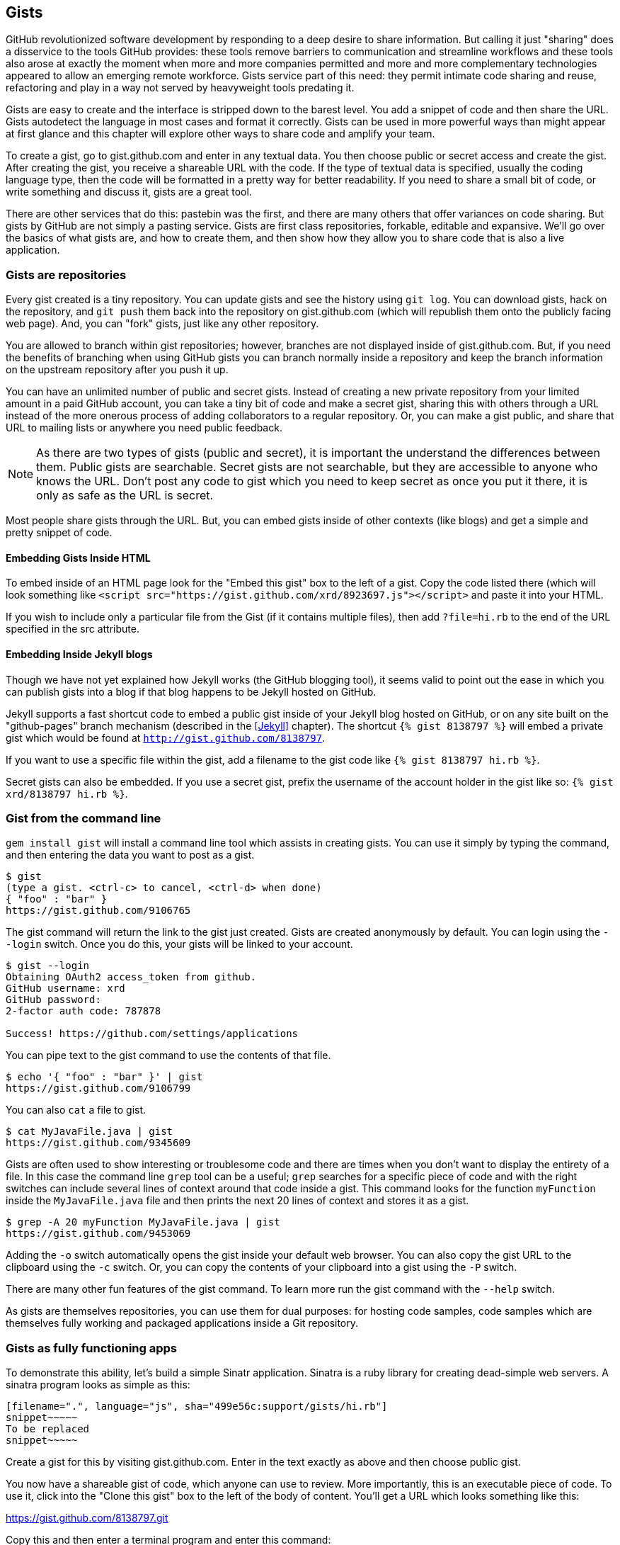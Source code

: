 == Gists

GitHub revolutionized software development by responding to a deep
desire to share information. But calling it just "sharing" does a disservice to
the tools GitHub provides: these tools remove barriers to
communication and streamline workflows and these tools also arose at
exactly the moment when more and more companies permitted and more and
more complementary technologies appeared to allow an emerging remote
workforce. Gists service part of this need: they permit intimate code
sharing and reuse, refactoring and play in a way not served by
heavyweight tools predating it.

Gists are easy to create and the interface is stripped down to the
barest level. You add a snippet of code and then share the URL. Gists
autodetect the language in most cases and format it correctly. Gists
can be used in more powerful ways than might appear at first glance
and this chapter will explore other ways to share code and amplify
your team.

To create a gist, go to
gist.github.com and enter in any textual data. You then choose public or
secret access and create the gist. After creating the gist, you receive a
shareable URL with the code. If the type of textual data is specified,
usually the coding language type, then the code will be formatted in a
pretty way for better readability. If you need to share a small bit of code,
or write something and discuss it, gists are a great tool. 

There are other services that do this: pastebin was the first, and
there are many others that offer variances on code sharing. But gists
by GitHub are not simply a pasting service. Gists are first class
repositories, forkable, editable and expansive. We'll go over the basics
of what gists are, and how to create them, and then show how they
allow you to share code that is also a live application.

=== Gists are repositories

Every gist
created is a tiny repository. You can update gists and see
the history using `git log`. You can download gists, hack on the
repository, and `git push` them back into the repository on
gist.github.com (which will republish them onto the publicly 
facing web page). And, you can "fork" gists, just like
any other repository. 

You are allowed to branch within gist repositories; however, branches
are not displayed inside of gist.github.com. But, if you need the
benefits of branching when using GitHub gists you can branch normally
inside a repository and keep the branch information on the upstream
repository after you push it up. 

You can have an unlimited number of public and secret gists. Instead
of creating a new private repository from your limited amount in a
paid GitHub account, you can take a tiny bit of code
and make a secret gist, sharing this with others through a URL
instead of the more onerous process of adding collaborators to a
regular repository. Or, you can make a gist public, and
share that URL to mailing lists or anywhere you need public feedback.

[NOTE]
As there are two types of gists (public and secret), it is important the understand the
differences between them. Public gists are searchable. Secret gists
are not searchable, but they are accessible to anyone who knows
the URL. Don't post any code to gist which you need to keep secret as
once you put it there, it is only as safe as the URL is secret.  

Most people share gists through the URL. But, you can embed gists
inside of other contexts (like blogs) and get a simple and pretty
snippet of code.

==== Embedding Gists Inside HTML

To embed inside of an HTML page look for the "Embed this gist" box to
the left of a gist. Copy the code listed there (which will look
something like `<script
src="https://gist.github.com/xrd/8923697.js"></script>` and paste it
into your HTML. 

If you wish to include only a particular file from the Gist (if it
contains multiple files), then add `?file=hi.rb` to the end of the
URL specified in the src attribute.

==== Embedding Inside Jekyll blogs

Though we have not yet explained how Jekyll works (the GitHub blogging
tool), it seems valid to point out the ease in which you can publish
gists into a blog if that blog happens to be Jekyll hosted on GitHub.

Jekyll supports a fast shortcut code to embed a public gist inside of your
Jekyll blog hosted on GitHub, or on any site built on the
"github-pages" branch mechanism (described in the <<Jekyll>>
chapter).  The shortcut `{% gist 8138797 %}` will embed a private gist
which would be found at `http://gist.github.com/8138797`. 

If you want to use a specific file within the gist, add a filename to
the gist code like `{% gist 8138797 hi.rb %}`.

Secret gists can also be embedded. If you use a secret gist, prefix
the username of the account holder in the gist like so: `{% gist xrd/8138797 hi.rb %}`.

=== Gist from the command line

`gem install gist` will install a command line tool which assists in
creating gists. You can use it simply by typing the command, and then
entering the data you want to post as a gist.

[source,bash]
-----
$ gist
(type a gist. <ctrl-c> to cancel, <ctrl-d> when done)
{ "foo" : "bar" }
https://gist.github.com/9106765
-----

The gist command will return the link to the gist just created. Gists
are created anonymously by default. You can login using the `--login`
switch. Once you do this, your gists will be linked to
your account.

[source,bash]
-----
$ gist --login
Obtaining OAuth2 access_token from github.
GitHub username: xrd
GitHub password: 
2-factor auth code: 787878

Success! https://github.com/settings/applications
-----

You can pipe text to the gist command to use the contents of that
file.

[source,bash]
-----
$ echo '{ "foo" : "bar" }' | gist
https://gist.github.com/9106799
-----

You can also `cat` a file to gist.

[source,bash]
-----
$ cat MyJavaFile.java | gist
https://gist.github.com/9345609
-----

Gists are often used to show interesting or troublesome code and there
are times when you don't want to display the entirety of a file. In
this case the command line `grep` tool can be a useful; `grep` searches
for a specific piece of code and with the right switches can include
several lines of context around that code inside a gist. This command
looks for the function `myFunction` inside the `MyJavaFile.java` file
and then prints the next 20 lines of context and stores it as a gist.

[source,bash]
-----
$ grep -A 20 myFunction MyJavaFile.java | gist
https://gist.github.com/9453069
-----

Adding the `-o` switch automatically opens the gist inside your
default web browser. You can also copy the gist URL to the clipboard
using the `-c` switch. Or, you can copy the contents of your clipboard
into a gist using the `-P` switch. 

There are many other fun features of the gist command. To learn more
run the gist command with the `--help` switch. 

As gists are themselves repositories, you can use them for dual
purposes: for hosting code samples, code samples which are themselves
fully working and packaged applications inside a Git repository.

=== Gists as fully functioning apps

To demonstrate this ability, let's build a simple Sinatr
application. Sinatra is a ruby library for creating dead-simple web
servers. A sinatra program looks as simple as this:

[code,ruby]
-----
[filename=".", language="js", sha="499e56c:support/gists/hi.rb"]
snippet~~~~~
To be replaced
snippet~~~~~
-----

Create a gist for this by visiting gist.github.com. Enter in the text exactly as above and then choose
public gist.

You now have a shareable gist of code, which anyone can use to review.
More importantly, this is an executable piece of code. To use it,
click into the "Clone this gist" box to the left of the body of
content. You'll get a URL which looks something like this: 

https://gist.github.com/8138797.git

Copy this and then enter a terminal program and enter this command:

[source,bash]
$ git clone https://gist.github.com/8138797.git
$ cd 8138797

Now, you are inside the gist repository. If you look inside the
repository you'll see a list of files, a list which right now numbers
only one file.

[source,bash]
----
$ ls
hi.rb
----

To run this code, enter `ruby hi.rb`

If you had not used sinatra with ruby before, this will cause an
error. This program requires a library called "sinatra" and 
you have not yet installed it. We could write a README, or add
documentation into this file itself. Another 
way to guarantee the user has the proper files installed is to use a
"Gemfile" which is a file that tells 
which libraries are installed and from where. That sounds like the
best way:

[source,bash]
-----
$ printf "source 'https://rubygems.org'\ngem 'sinatra'" > Gemfile
-----

The `bundle` command (from the bundler gem) will install sinatra and
the associated dependencies.

[source,bash]
-----
$ bundle
Using rack (1.5.2) 
Using rack-protection (1.5.1) 
Using tilt (1.4.1) 
Using sinatra (1.4.4) 
Using bundler (1.3.5) 
Your bundle is complete!
Use `bundle show [gemname]` to see where a bundled gem is installed.
-----

Why did we do things this way? Because now we can add the Gemfile to
our repository locally, and then publish into our gist for sharing on
the web. Our repository now not only has the code, but a well know
manifest file which explains the necessary components when running the
code. 

To publish our changes back into our gist from the command line, we
need to update the "remote" repository reference. When we 
first cloned the repository we used the https link. If we are using
SSH keys (and you should be; read the section "When should I use SSH
vs HTTPS?") then we need to switch to use the SSH URL format (git
protocol). Run this command:

[source,bash]
-----
$ git remote -v
origin       https://gist.github.com/8138797.git (fetch)
origin       https://gist.github.com/8138797.git (push)
-----

Your results will be slightly different, but this output displays our
remote repository; in other words, where we pull and push our code
changes. If you are familiar with the way 
that remotes work on GitHub you can see that this is a read-only URL.
We need to adjust these URLs in our remote so that it points to the
read-write remote URL. To do that, remove the `https://` part and add
a `git@`. Then, change the first `/` character after the
`gist.github.com` URL to a `:` character. If your remote was the same
as above you would have this `git@gist.github.com:8138797.git`. Then,
in a terminal window run these commands:

[source,bash]
----
$ git remote rm origin
$ git remote add origin git@gist.github.com:8138797.git
----

Now you can push new content in via the command line as well as edit
files inside of GitHub.com. As you develop your app you have
flexibility in whichever way fits you best.

Now let's take it further: what if we modified our application to use
the GitHub API, specifically to access information about gists for a user?

=== Gists that render Gists

Let's add to our application and use the octokit gem to pull all
public gists for any user we specify. Why would we want to make a gist
that displays other gists? Self-referential meta code is all the rage, the
modern day response to René Magritte's famous work: "Ceci n'est pas une
pipe.".footnote:[Explained best by Ben
Zimmer http://www.bostonglobe.com/ideas/2012/05/05/dude-this-headline-meta-dude-this-headline-meta/it75G5CSqi82NtoQHIucEP/story.html?camp=pm]

Add a view `index.erb` at the root of our directory.

[code,ruby]
-----
[filename=".", language="js", sha="c80e5fe:support/gists/index.erb"]
snippet~~~~~
To be replaced
snippet~~~~~
-----

Add the octokit gem to our Gemfile:

[source,ruby]
-----
gem "octokit"
-----

Run `bundle` to install octokit. Then, modify our hi.rb app to look
like this:

[code,ruby]
-----
[filename=".", language="js", sha="bd1422c:support/gists/hi.rb"]
snippet~~~~~
To be replaced
snippet~~~~~
-----

Our filesystem should look like this, with three files.

[source,bash]
-----
$ ls -1
Gemfile
hi.rb
index.erb
-----

Run `bundle` to install octokit and restart Sinatra by running ctrl-c,
and then `ruby hi.rb`. If you visit `http://localhost:4567/xrd` in
your browser, you will see the count of public gists for user `xrd`;
modify the username in the URL to any specify any GitHub username and you will see
their last five gists displayed.

image::images/gists-gist-count.png[Displaying the gist count]

==== Going deeper into the Gist API

The GitHub API uses hypermedia instead of
basic resource driven APIs. If you use a client like Octokit, the
hypermedia details are hidden behind an elegant ruby client. But,
there is a benefit to understanding how hypermedia works when you need
to retrieve deeper information from the GitHub API.

Most RESTful APIs come with a "sitemap", generally a API reference
document which tells a user which endpoints to use. You view
the resources available from that API and then apply some HTTP verb to
do something to them. Hypermedia thinks of an API differently.
Hypermedia APIs describe themselves inside their responses using
"affordances." What this means is that the API might respond like this:

[source,json]
-----
{
    "_links": {
        "self": {
            "href": "http://shop.oreilly.com/product/0636920030300.do"
        }
    }
    "id": "xrd",
    "name": "Chris Dawson"
}
-----

In this payload, you can see that there is an id ("xrd") and a name
("Chris Dawson"). Most APIs offer JSON responses, and this one
does too. This particular payload was forked from the HAL explanation at the
https://phlyrestfully.readthedocs.org/en/latest/halprimer.html:[HAL
Primer document] and you can find a more detailed explanation of these concepts
there. 

The important thing to note about Hypermedia APIs is that payloads contain
metadata about data itself and metadata about the possible options of
operating on the data. RESTful APIs typically provide a mapping
outside of the payload. You have to join the API sitemap with the data
in an ad-hoc way when using RESTful APIs; with Hypermedia APIs your
client can react to the payload itself correctly and intelligently
without knowing anything about a sitemap stored in human readable
documentation. 

This loose coupling makes APIs and their clients flexible. In theory,
a Hypermedia API works intuitively with a Hypermedia aware client. If
you change the API, the client, as it understands Hypermedia, can
react and still work as expected. Using a RESTful API means that
clients must be updated (either a newer version of the client must be
installed) or the client code must be upgraded. Hypermedia APIs can
alter their backend and the client, as long as it is
hypermedia-aware, can automatically and dynamically determine
the right way to access information from the response itself. In other
words, with a hypermedia client the API backend can change and your
client code should not need to.

This is explained in great detail in the book http://www.amazon.com/o/ASIN/1449306578?tag=adapas02-20:[Building
Hypermedia APIs with HTML5 and Node].

In the case of Octokit, navigating hypermedia looks like this:

* Start at a resource, with code like `user = Octokit.user "xrd"`. This
  begins the initialization of the client.
* `user` now is an object filled with the actual data of the resource.
  In this case, you could call a method like `user.followers` to see a
  meager follower count.
* `user` also has hypermedia references. You can see these by calling
  `user.rels`. This retrieves the relationships described in the
  hypermedia links. In this case, calling `.rels` shows a map of
  relationships, displayed in ruby code like: `#<Sawyer::Relation::Map: [:avatar, :self, :html,
  :followers, :following, :gists, :starred, :subscriptions,
  :organizations, :repos, :events, :received_events]>`
* Using one of these relationships starts by keying into the
  relationship hash and then using the get and data methods to request
  that information from the GitHub API:
  `followers = user.rels[:followers].get.data`. 
* Once you call `.get.data` you will have a new followers object
  populated with an array of the followers (paged if it exceeds 100
  items). 

Let's extend our Sinatra app to retrieve actual data about the user's
gists by using hypermedia references.

[source,ruby]
-----
[filename=".", language="js", sha="e3133c8:support/gists/hi.rb"]
snippet~~~~~
To be replaced
snippet~~~~~
-----

The `index.erb` file contains code to iterate over each gist and pull
the content. You can see that our response object is an array of
gists, each which has an attribute called `fields`. This fields attribute
specifies the filenames available in each gist. If you reference that
filename against the files, the response includes a hypermedia `ref`
attribute. You can use this retreive the `raw` content using the
Octokit method `.get.data`.

[source,html]
-----
[filename=".", language="js", sha="e3133c8:support/gists/index.erb"]
snippet~~~~~
To be replaced
snippet~~~~~
-----

Now we see the gists and the contents.

image::images/gists-last-five.png[Last five gists, with details]


////

The main benefit of using Hypermedia is that you don't need to harcode
URLs into your application, making your application less brittle when
inevitable changes to the API occur. 
link:$$http://signalvnoise.com/posts/3373-getting-hyper-about-hypermedia-apis$$[Cool URIs don’t change] 
(ironically a post by David Heinemeier Hansen
talking about why Hypermedia is overblow). As I was developing this
simple Sintra application, I attempted to refactor the code. From that
point onward, the GitHub API issued redirects to all my calls for raw
gist data. So, while my code did not change, the end result did. I no
longer get the content, but a HTML message indicating I am being
redirected. Perhaps I am using the hypermedia references incorrectly,
but I was able to retrieve the correct content previously. Now I
am not. Perl people argue that "there is more than one way to do it"
(TIMTOWTDI) is a good thing, but in this case I am left wondering
whether I got it right and now GitHub broke their API, or if I never
had the interface to the API correct. The non-deterministic results of
the API via Hypermedia make me uncomfortable using it in production.

image::images/gists-hypermedia-broken.png[]

////

=== Summary

In this chapter we looked at gists and learned how they can be used
to share code snippets. We built a simple application and stored it as
a gist. This application retrieves data from the GitHub API using our
first higher level language client library (the Octokit library for
Ruby). We also went deeper into how Hypermedia works and how a client
library implements using Hypermedia metadata.

In the next chapter we will look at Gollum, the GitHub wiki. This
chapter provides an introduction to the Rugged Ruby library for accessing Git
repositories and the Ruby library for accessing GitHub. 